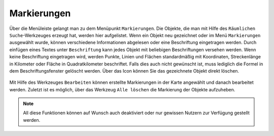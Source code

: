 Markierungen
============

Über die Menüleiste |menu| gelangt man zu dem Menüpunkt |marking| ``Markierungen``. Die Objekte, die man mit Hilfe des ``Räumlichen Suche``-Werkzeuges erzeugt hat, werden hier aufgelistet. Wenn ein Objekt neu gezeichnet oder im Menü ``Markierungen`` ausgewählt wurde, können verschiedene Informationen abgelesen oder eine Beschriftung eingetragen werden. Durch einfügen eines Textes unter ``Beschriftung`` kann jedes Objekt mit beliebigen Beschriftungen versehen werden.  Wenn keine Beschriftung eingetragen wird, werden Punkte, Linien und Flächen standardmäßig mit Koordinaten, Streckenlänge in Kilometer oder Fläche in Quadratkilometer beschriftet. Falls dies auch nicht gewünscht ist, muss lediglich die Formel in dem Beschriftungsfenster gelöscht werden. Über das |delete| Icon können Sie das gezeichnete Objekt direkt löschen.

.. figure:: ../../../screenshots/Markierungen.png
  :align: center

Mit Hilfe des Werkzeuges |select_marking| ``Bearbeiten`` können erstellte Markierungen in der Karte angewählt und danach bearbeitet werden.
Zuletzt ist es möglich, über das Werkzeug |delete_marking| ``Alle löschen`` die Markierung der Objekte aufzuheben.

.. note::
 All diese Funktionen können auf Wunsch auch deaktiviert oder nur gewissen Nutzern zur Verfügung gestellt werden.



 .. |menu| image:: ../../../images/baseline-menu-24px.svg
   :width: 30em
 .. |marking| image:: ../../../images/gbd-icon-markieren-messen-01.svg
   :width: 30em
 .. |select_marking| image:: ../../../images/cursor.svg
   :width: 30em
 .. |new_marking| image:: ../../../images/sharp-gesture-24px.svg
   :width: 30em
 .. |delete_marking| image:: ../../../images/sharp-delete_forever-24px.svg
   :width: 30em
 .. |delete| image:: ../../../images/sharp-remove_circle_outline-24px.svg
   :width: 30em
